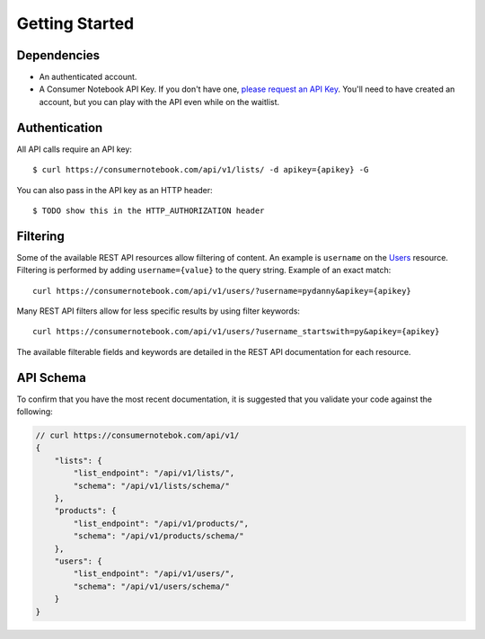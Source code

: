 ===============
Getting Started
===============

Dependencies
============

* An authenticated account.
* A Consumer Notebook API Key. If you don't have one, `please request an API Key`_. You'll need to have created an account, but you can play with the API even while on the waitlist.

.. _`please request an API Key`: http://consumernotebook.com/request-api-key/

Authentication
==============

All API calls require an API key::

    $ curl https://consumernotebook.com/api/v1/lists/ -d apikey={apikey} -G
    
You can also pass in the API key as an HTTP header::

    $ TODO show this in the HTTP_AUTHORIZATION header

Filtering
=========

Some of the available REST API resources allow filtering of content. An example is ``username`` on the Users_ resource. Filtering is performed by adding ``username={value}`` to the query string. Example of an exact match::

    curl https://consumernotebook.com/api/v1/users/?username=pydanny&apikey={apikey}

Many REST API filters allow for less specific results by using filter keywords::

    curl https://consumernotebook.com/api/v1/users/?username_startswith=py&apikey={apikey}

The available filterable fields and keywords are detailed in the REST API documentation for each resource.

.. _Users: http://api.consumernotebook.com/en/latest/users-api.html

API Schema
==========

To confirm that you have the most recent documentation, it is suggested that
you validate your code against the following:

.. sourcecode:: javascript

    // curl https://consumernotebok.com/api/v1/
    {
        "lists": {
            "list_endpoint": "/api/v1/lists/", 
            "schema": "/api/v1/lists/schema/"
        }, 
        "products": {
            "list_endpoint": "/api/v1/products/",
            "schema": "/api/v1/products/schema/"
        }, 
        "users": {
            "list_endpoint": "/api/v1/users/",
            "schema": "/api/v1/users/schema/"
        }
    }

.. _python-cn-client: https://github.com/consumernotebook/python-cn-client
.. _`Daniel Greenfeld`: http://pydanny.com




